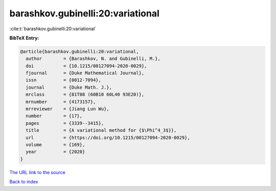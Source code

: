 barashkov.gubinelli:20:variational
==================================

:cite:t:`barashkov.gubinelli:20:variational`

**BibTeX Entry:**

.. code-block:: bibtex

   @article{barashkov.gubinelli:20:variational,
     author        = {Barashkov, N. and Gubinelli, M.},
     doi           = {10.1215/00127094-2020-0029},
     fjournal      = {Duke Mathematical Journal},
     issn          = {0012-7094},
     journal       = {Duke Math. J.},
     mrclass       = {81T08 (60B10 60L40 93E20)},
     mrnumber      = {4173157},
     mrreviewer    = {Jiang Lun Wu},
     number        = {17},
     pages         = {3339--3415},
     title         = {A variational method for {$\Phi^4_3$}},
     url           = {https://doi.org/10.1215/00127094-2020-0029},
     volume        = {169},
     year          = {2020}
   }

`The URL link to the source <https://doi.org/10.1215/00127094-2020-0029>`__


`Back to index <../By-Cite-Keys.html>`__

